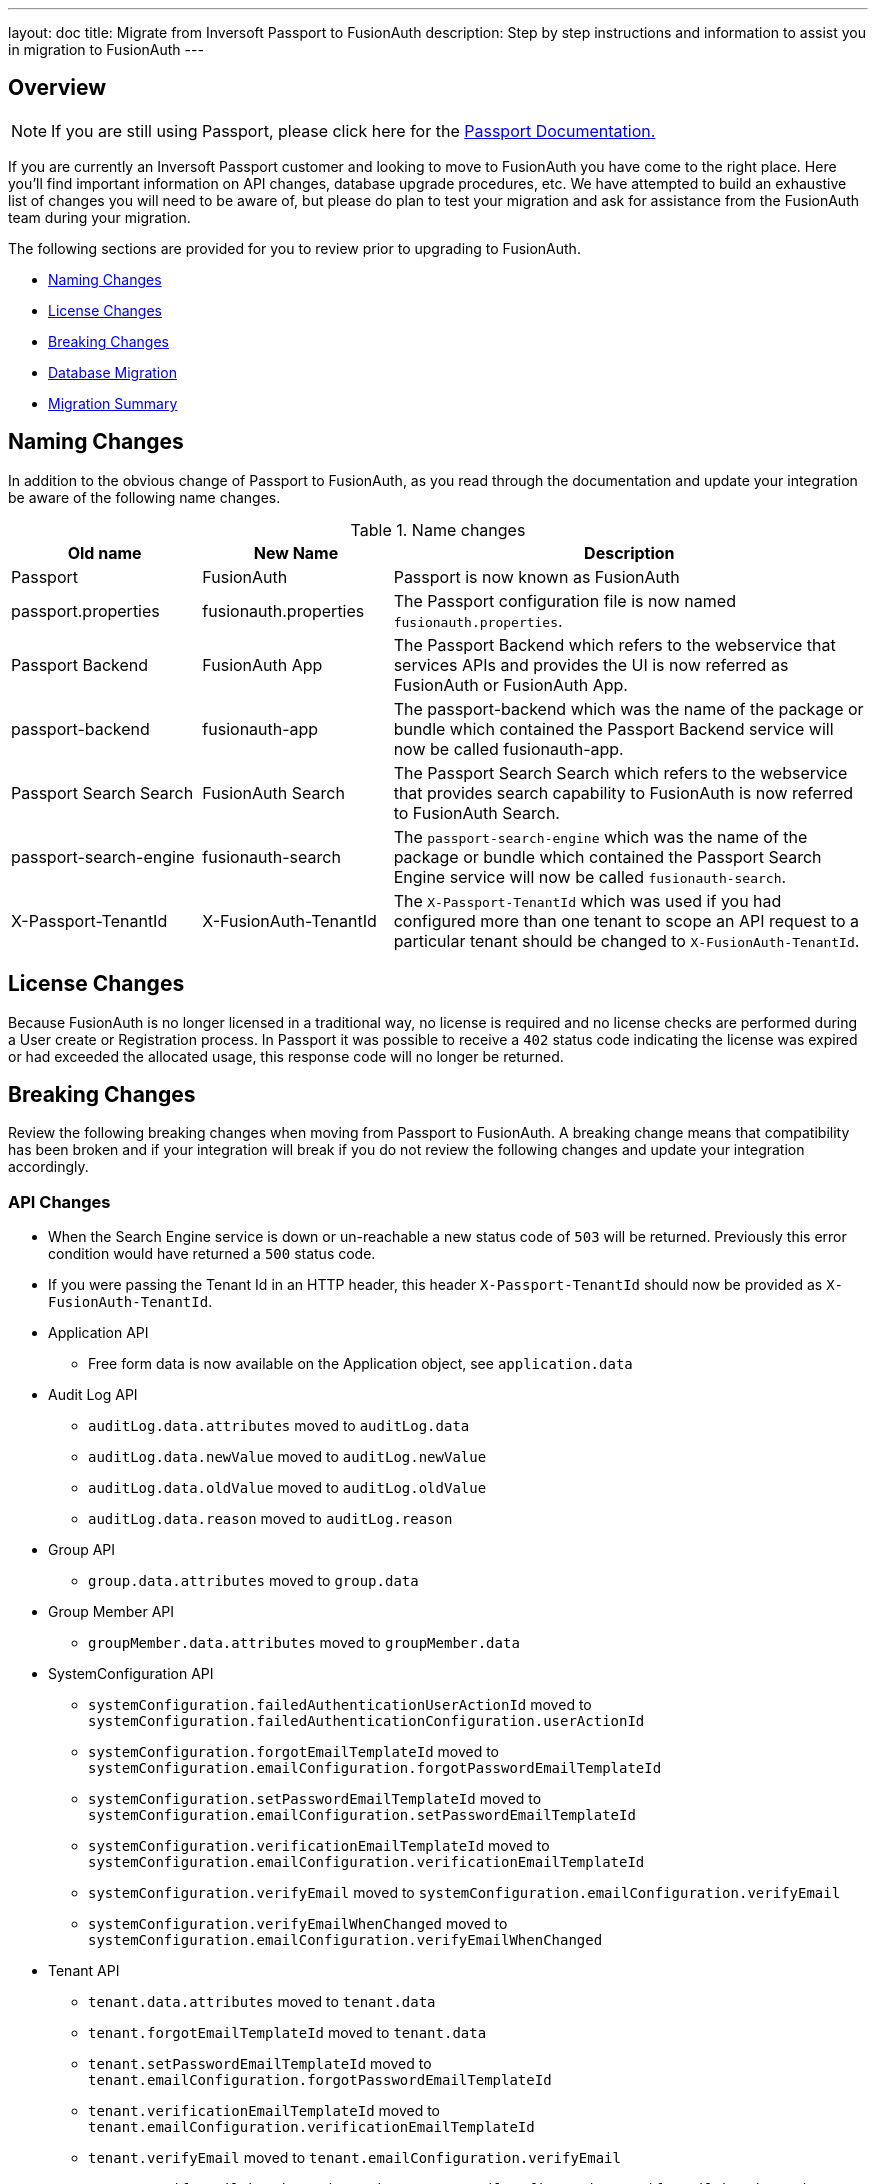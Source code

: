 ---
layout: doc
title: Migrate from Inversoft Passport to FusionAuth
description: Step by step instructions and information to assist you in migration to FusionAuth
---

== Overview

[NOTE]
====
If you are still using Passport, please click here for the +++<a href="/docs/passport/" rel="nofollow" target="_blank">Passport Documentation+++.
====

If you are currently an Inversoft Passport customer and looking to move to FusionAuth you have come to the right place. Here you'll find important information on API changes, database upgrade procedures, etc. We have attempted to build an exhaustive list of changes you will need to be aware of, but please do plan to test your migration and ask for assistance from the FusionAuth team during your migration.

The following sections are provided for you to review prior to upgrading to FusionAuth.

* <<Naming Changes>>
* <<License Changes>>
* <<Breaking Changes>>
* <<Database Migration>>
* <<Migration Summary>>

== Naming Changes

In addition to the obvious change of Passport to FusionAuth, as you read through the documentation and update your integration be aware of the following name changes.

[cols="2a,2a,5a"]
.Name changes
|===
|Old name |New Name |Description

|Passport
|FusionAuth
|Passport is now known as FusionAuth

|passport.properties
|fusionauth.properties
|The Passport configuration file is now named `fusionauth.properties`.

|Passport Backend
|FusionAuth App
|The Passport Backend which refers to the webservice that services APIs and provides the UI is now referred as FusionAuth or FusionAuth App.

|passport-backend
|fusionauth-app
|The passport-backend which was the name of the package or bundle which contained the Passport Backend service will now be called fusionauth-app.

|Passport Search Search
|FusionAuth Search
|The Passport Search Search which refers to the webservice that provides search capability to FusionAuth is now referred to FusionAuth Search.

|passport-search-engine
|fusionauth-search
|The `passport-search-engine` which was the name of the package or bundle which contained the Passport Search Engine service will now be called `fusionauth-search`.

|X-Passport-TenantId
|X-FusionAuth-TenantId
|The `X-Passport-TenantId` which was used if you had configured more than one tenant to scope an API request to a particular tenant should be changed to `X-FusionAuth-TenantId`.
|===

== License Changes

Because FusionAuth is no longer licensed in a traditional way, no license is required and no license checks are performed during a User create or Registration process. In Passport it was possible to receive a `402` status code indicating the license was expired or had exceeded the allocated usage, this response code will no longer be returned.


== Breaking Changes

Review the following breaking changes when moving from Passport to FusionAuth. A breaking change means that compatibility has been broken and if your integration will break if you do not review the following changes and update your integration accordingly.

=== API Changes

* When the Search Engine service is down or un-reachable a new status code of `503` will be returned. Previously this error condition would have returned a `500` status code.
* If you were passing the Tenant Id in an HTTP header, this header `X-Passport-TenantId` should now be provided as `X-FusionAuth-TenantId`.
* Application API
** Free form data is now available on the Application object, see `application.data`
* Audit Log API
** `auditLog.data.attributes` moved to `auditLog.data`
** `auditLog.data.newValue` moved to `auditLog.newValue`
** `auditLog.data.oldValue` moved to `auditLog.oldValue`
** `auditLog.data.reason` moved to `auditLog.reason`
* Group API
** `group.data.attributes` moved to `group.data`
* Group Member API
** `groupMember.data.attributes` moved to `groupMember.data`
* SystemConfiguration API
** `systemConfiguration.failedAuthenticationUserActionId` moved to `systemConfiguration.failedAuthenticationConfiguration.userActionId`
** `systemConfiguration.forgotEmailTemplateId` moved to `systemConfiguration.emailConfiguration.forgotPasswordEmailTemplateId`
** `systemConfiguration.setPasswordEmailTemplateId` moved to `systemConfiguration.emailConfiguration.setPasswordEmailTemplateId`
** `systemConfiguration.verificationEmailTemplateId` moved to `systemConfiguration.emailConfiguration.verificationEmailTemplateId`
** `systemConfiguration.verifyEmail` moved to `systemConfiguration.emailConfiguration.verifyEmail`
** `systemConfiguration.verifyEmailWhenChanged` moved to `systemConfiguration.emailConfiguration.verifyEmailWhenChanged`
* Tenant API
** `tenant.data.attributes` moved to `tenant.data`
** `tenant.forgotEmailTemplateId` moved to `tenant.data`
** `tenant.setPasswordEmailTemplateId` moved to `tenant.emailConfiguration.forgotPasswordEmailTemplateId`
** `tenant.verificationEmailTemplateId` moved to `tenant.emailConfiguration.verificationEmailTemplateId`
** `tenant.verifyEmail` moved to `tenant.emailConfiguration.verifyEmail`
** `tenant.verifyEmailWhenChanged` moved to `tenant.emailConfiguration.verifyEmailWhenChanged`
* User API
** `user.data.attributes` moved to `user.data`
** `user.data.preferredLanguages` moved to `user.preferredLanguages`
** Removed `childIds` and `parentId`
* User Registration API
** `userRegistration.data.attributes` moved to `userRegistration.data`
** `userRegistration.data.timezone` moved to `userRegistration.timezone`
** `userRegistration.data.preferredLanguages` moved to `userRegistration.preferredLanguages`

=== Client Libraries

If you were using a Passport Client library please upgrade to the FusionAuth version. See link:../client-libraries/[Client Libraries]

=== Removed Features

* Parent and Child relationships between users was removed in FusionAuth. This feature is planned to be re-introduced with better support for a family structure and a more flexible relationship model. If you currently utilize this feature please contact the FusionAuth team for assistance.

== Database Migration

Due to the data model changes that were made in FusionAuth your database schema will need to be updated. Please be aware that you Passport database MUST be upgraded to the latest version prior to migrating to FusionAuth. The latest Passport version is `1.22.4`, the easiest way to upgrade your schema is to install the latest version of Passport and start up the service and allow Maintenance Mode to upgrade your database for you. Once this is complete you  may then run the migration script.



[WARNING]
====
*Stop! Read me*

Prior to upgrading to FusionAuth, you MUST upgrade Passport to version `1.22.4`. If you do not, this will not work and you will need to restore your database from a backup.
====



=== MySQL
The following is the MySQL database migration. Please ensure you fully test this migration or contact the FusionAuth team for assistance.


```mysql
-- Passport to FusionAuth

-- Update the version.
UPDATE version
SET version = '1.0.0';

CREATE TABLE instance (
  id         BINARY(16) NOT NULL,
  support_id BINARY(16) NULL
)
  ENGINE = innodb
  CHARACTER SET utf8mb4
  COLLATE utf8mb4_bin;

-- Insert instance
INSERT INTO instance(id)
  VALUES (random_bytes(16));

-- Rename the forgot password
ALTER TABLE system_configuration
  CHANGE COLUMN forgot_email_templates_id forgot_password_email_templates_id BINARY(16) NULL;
ALTER TABLE tenants
  CHANGE COLUMN forgot_email_templates_id forgot_password_email_templates_id BINARY(16) NULL;

-- Delete the system_configuration columns (verify_email and verify_email_when_changed didn't make it through and need to be manually updated)
UPDATE system_configuration
SET data = JSON_INSERT(data, '$.data', CAST('{}' AS JSON));
UPDATE system_configuration
SET data = JSON_INSERT(data, '$.emailConfiguration', CAST(email_configuration AS JSON));
UPDATE system_configuration
SET data = JSON_INSERT(data, '$.emailConfiguration.verifyEmail', IF(verify_email = 1, TRUE, FALSE) IS TRUE);
UPDATE system_configuration
SET data = JSON_INSERT(data, '$.emailConfiguration.verifyEmailWhenChanged', IF(verify_email_when_changed = 1, TRUE, FALSE) IS TRUE);
UPDATE system_configuration
SET data = JSON_INSERT(data, '$.passwordValidationRules', CAST(password_validation_rules AS JSON));
ALTER TABLE system_configuration
  DROP COLUMN email_configuration,
  DROP COLUMN password_expiration_days,
  DROP COLUMN password_validation_rules,
  DROP COLUMN verify_email,
  DROP COLUMN verify_email_when_changed;

-- Add timezone to registration
ALTER TABLE user_registrations
  ADD COLUMN timezone VARCHAR(255) NULL;

-- Delete parent/child relationships
ALTER TABLE users
  DROP COLUMN parent_id,
  DROP COLUMN parental_consent_type;

-- Clean up application (two cases because some old Applications might have a data column with the value '{}' only)
UPDATE applications
SET data = JSON_INSERT(data, '$.data', CAST('{}' AS JSON));
UPDATE applications
SET data = JSON_INSERT(data, '$.cleanSpeakConfiguration', CAST(clean_speak_configuration AS JSON));
UPDATE applications
SET data = JSON_INSERT(data, '$.oauthConfiguration', CAST(oauth_configuration AS JSON));
ALTER TABLE applications
  DROP COLUMN clean_speak_configuration,
  DROP COLUMN oauth_configuration;

-- Fix the data column for audit_logs
UPDATE audit_logs
SET data = JSON_REMOVE(JSON_INSERT(data, '$.data', CAST(COALESCE(JSON_EXTRACT(data, '$.attributes'), '{}') AS JSON)), '$.attributes');

-- Fix the data column for groups
UPDATE groups
SET data = JSON_REMOVE(JSON_INSERT(data, '$.data', CAST(COALESCE(JSON_EXTRACT(data, '$.attributes'), '{}') AS JSON)), '$.attributes');

-- Fix the data column for group_members
UPDATE group_members
SET data = JSON_REMOVE(JSON_INSERT(data, '$.data', CAST(COALESCE(JSON_EXTRACT(data, '$.attributes'), '{}') AS JSON)), '$.attributes');

-- Fix the data column for users
UPDATE users
SET data = JSON_REMOVE(JSON_INSERT(data, '$.data', CAST(COALESCE(JSON_EXTRACT(data, '$.attributes'), '{}') AS JSON)), '$.attributes');

-- Fix the data column for user_registrations
UPDATE user_registrations
SET data = JSON_REMOVE(JSON_INSERT(data, '$.data', CAST(COALESCE(JSON_EXTRACT(data, '$.attributes'), '{}') AS JSON)), '$.attributes');

-- Fix the data column for tenants
UPDATE tenants
SET data = JSON_REMOVE(JSON_INSERT(data, '$.data', CAST(COALESCE(JSON_EXTRACT(data, '$.attributes'), '{}') AS JSON)), '$.attributes');
UPDATE tenants
SET data = JSON_INSERT(data, '$.emailConfiguration.verifyEmail', COALESCE(JSON_EXTRACT(data, '$.verifyEmail'), FALSE));
UPDATE tenants
SET data = JSON_INSERT(data, '$.emailConfiguration.verifyEmailWhenChanged', COALESCE(JSON_EXTRACT(data, '$.verifyEmailWhenChanged'), FALSE));

-- Fix the internal API key
DELETE
  FROM authentication_keys
  WHERE id LIKE '__internal_%' AND meta_data LIKE '%"cacheReloader"%';
INSERT INTO authentication_keys(id, permissions, meta_data, tenants_id)
  VALUES (concat('__internal_', replace(to_base64(random_bytes(64)), '\n', '')),
          '{"endpoints": {"/api/cache/reload": ["POST"]}}', '{"attributes": {"internalCacheReloader": "true"}}', NULL);

```


=== PostgreSQL
The following is the PostgreSQL database migration. Please ensure you fully test this migration or contact the FusionAuth team for assistance.

```postgresql
\set ON_ERROR_STOP true

-- Passport to FusionAuth

-- Update the version.
UPDATE version
SET version = '1.0.0';

CREATE TABLE instance (
  id         UUID NOT NULL,
  support_id UUID NULL
);

-- Insert instance
INSERT INTO instance(id)
  VALUES (md5(random() :: TEXT || clock_timestamp() :: TEXT) :: UUID);

-- Rename the forgot password
ALTER TABLE system_configuration
  RENAME COLUMN forgot_email_templates_id TO forgot_password_email_templates_id;
ALTER TABLE tenants
  RENAME COLUMN forgot_email_templates_id TO forgot_password_email_templates_id;

-- Delete the system_configuration columns
-- Delete the system_configuration columns (verify_email and verify_email_when_changed didn't make it through and need to be manually updated)
UPDATE system_configuration
SET data = JSONB_SET(data::JSONB, '{data}', '{}', TRUE);
UPDATE system_configuration
SET data = JSONB_SET(data::JSONB, '{emailConfiguration}', email_configuration::JSONB, TRUE);
UPDATE system_configuration
SET data = JSONB_SET(data::JSONB, '{emailConfiguration,verifyEmail}', TO_JSONB(verify_email), TRUE);
UPDATE system_configuration
SET data = JSONB_SET(data::JSONB, '{emailConfiguration,verifyEmailWhenChanged}', TO_JSONB(verify_email_when_changed), TRUE);
UPDATE system_configuration
SET data = JSONB_SET(data::JSONB, '{passwordValidationRules}', password_validation_rules::JSONB, TRUE);
ALTER TABLE system_configuration
  DROP COLUMN email_configuration,
  DROP COLUMN password_expiration_days,
  DROP COLUMN password_validation_rules,
  DROP COLUMN verify_email,
  DROP COLUMN verify_email_when_changed;

-- Add timezone to registration
ALTER TABLE user_registrations
  ADD COLUMN timezone VARCHAR(255) NULL;

-- Delete parent/child relationships
ALTER TABLE users
  DROP COLUMN parent_id,
  DROP COLUMN parental_consent_type;

-- Clean up application (two cases because some old Applications might have a data column with the value '{}' only)
UPDATE applications
SET data = JSONB_SET(data::JSONB, '{data}', '{}', TRUE);
UPDATE applications
SET data = JSONB_SET(data::JSONB, '{cleanSpeakConfiguration}', COALESCE(clean_speak_configuration, '{}')::JSONB, TRUE);
UPDATE applications
SET data = JSONB_SET(data::JSONB, '{oauthConfiguration}', COALESCE(oauth_configuration, '{}')::JSONB, TRUE);
ALTER TABLE applications
  DROP COLUMN clean_speak_configuration,
  DROP COLUMN oauth_configuration;

-- Fix the data column for audit_logs
UPDATE audit_logs
SET data = JSONB_SET(data::JSONB, '{data}', COALESCE(data::JSONB -> 'attributes', '{}')::JSONB, TRUE) - 'attributes';

-- Fix the data column for groups
UPDATE groups
SET data = JSONB_SET(data::JSONB, '{data}', COALESCE(data::JSONB -> 'attributes', '{}')::JSONB, TRUE) - 'attributes';

-- Fix the data column for group_members
UPDATE group_members
SET data = JSONB_SET(data::JSONB, '{data}', COALESCE(data::JSONB -> 'attributes', '{}')::JSONB, TRUE) - 'attributes';

-- Fix the data column for users
UPDATE users
SET data = JSONB_SET(data::JSONB, '{data}', COALESCE(data::JSONB -> 'attributes', '{}')::JSONB, TRUE) - 'attributes';

-- Fix the data column for user_registrations
UPDATE user_registrations
SET data = JSONB_SET(data::JSONB, '{data}', COALESCE(data::JSONB -> 'attributes', '{}')::JSONB, TRUE) - 'attributes';

-- Fix the data column for tenants
UPDATE tenants
SET data = JSONB_SET(data::JSONB, '{data}', COALESCE(data::JSONB -> 'data' -> 'attributes', '{}')::JSONB, TRUE) #- '{data,attributes}';
UPDATE tenants
SET data = JSONB_SET(data::JSONB, '{emailConfiguration,verifyEmail}', COALESCE(data::JSONB -> 'verifyEmail', TO_JSONB(FALSE)), TRUE);
UPDATE tenants
SET data = JSONB_SET(data::JSONB, '{emailConfiguration,verifyEmailWhenChanged}', COALESCE(data::JSONB -> 'verifyEmailWhenChanged', TO_JSONB(FALSE)), TRUE);

-- Fix the internal API key
DELETE
  FROM authentication_keys
  WHERE id LIKE '__internal_%' AND meta_data LIKE '%"cacheReloader"%';
INSERT INTO authentication_keys(id, permissions, meta_data, tenants_id)
  VALUES ('__internal_' || replace(
      encode(md5(random()::TEXT || clock_timestamp()::TEXT)::BYTEA || md5(random()::TEXT || clock_timestamp()::TEXT)::BYTEA, 'base64'),
      E'\n', ''), '{"endpoints": {"/api/cache/reload": ["POST"]}}', '{"attributes": {"internalCacheReloader": "true"}}', NULL);
```

== Migration Summary

The following is a summary of the steps required to migration to FusionAuth and is provided as a guidelines to assist you in performing the migration steps in the correct order.

1. Review all documented changes in this guide
1. Make a backup of your database
1. Upgrade Passport to the latest version.
1. Install the latest version of FusionAuth
1. Review and migrate settings from `passport.properties` to `fusionauth.properties`. You may have other settings that require migration in addition to the following.
 - `database.url`
 - `database.username`
 - `database.password`
 - `passport-search-engine.memory` is now `fusionauth-search.memory`
 - `passport-backend.memory` is now `fusionauth-app.memory`
1. Run the SQL migration found above
1. Start FusionAuth and bring up the UI and complete maintenance mode, you will be prompted to do the following steps:
 - Upgrade the db schema
 - Create search index
1. Once logged into FusionAuth rebuild the Elasticsearch index
 - Navigate to [breadcrumb]#System# icon:chevron-right[role=breadcrumb] [breadcrumb]#Reindex#.
1. Review your configuration in FusionAuth for accuracy.
